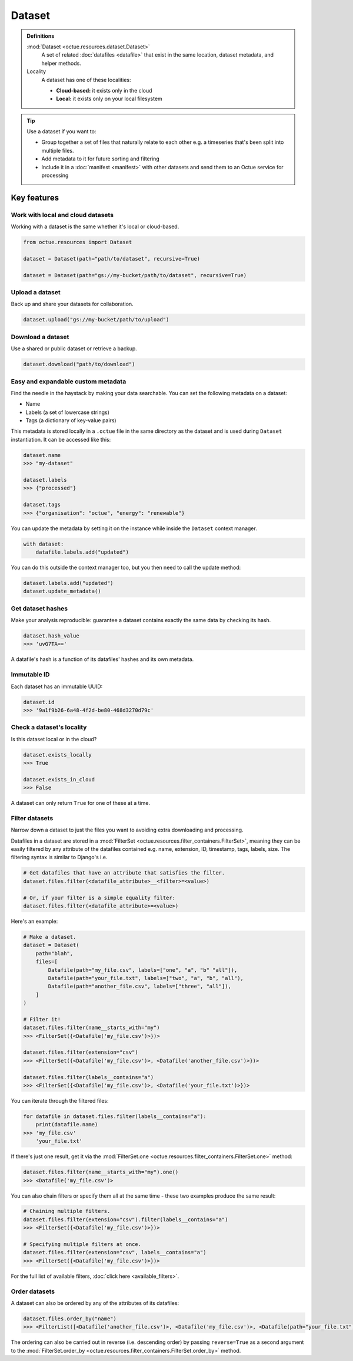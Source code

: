 .. _dataset:

=======
Dataset
=======

.. admonition:: Definitions

    :mod:`Dataset <octue.resources.dataset.Dataset>`
        A set of related :doc:`datafiles <datafile>` that exist in the same location, dataset metadata, and helper
        methods.

    Locality
        A dataset has one of these localities:

        - **Cloud-based:** it exists only in the cloud
        - **Local:** it exists only on your local filesystem

.. tip::

    Use a dataset if you want to:

    - Group together a set of files that naturally relate to each other e.g. a timeseries that's been split into
      multiple files.
    - Add metadata to it for future sorting and filtering
    - Include it in a :doc:`manifest <manifest>` with other datasets and send them to an Octue service for processing


Key features
============

Work with local and cloud datasets
----------------------------------
Working with a dataset is the same whether it's local or cloud-based.

.. code-block:: python

    from octue.resources import Dataset

    dataset = Dataset(path="path/to/dataset", recursive=True)

    dataset = Dataset(path="gs://my-bucket/path/to/dataset", recursive=True)


Upload a dataset
----------------
Back up and share your datasets for collaboration.

.. code-block:: python

    dataset.upload("gs://my-bucket/path/to/upload")


Download a dataset
------------------
Use a shared or public dataset or retrieve a backup.

.. code-block:: python

    dataset.download("path/to/download")


Easy and expandable custom metadata
-----------------------------------
Find the needle in the haystack by making your data searchable. You can set the following metadata on a dataset:

- Name
- Labels (a set of lowercase strings)
- Tags (a dictionary of key-value pairs)

This metadata is stored locally in a ``.octue`` file in the same directory as the dataset and is used during
``Dataset`` instantiation. It can be accessed like this:

.. code-block:: python

    dataset.name
    >>> "my-dataset"

    dataset.labels
    >>> {"processed"}

    dataset.tags
    >>> {"organisation": "octue", "energy": "renewable"}

You can update the metadata by setting it on the instance while inside the ``Dataset`` context manager.

.. code-block:: python

    with dataset:
        datafile.labels.add("updated")

You can do this outside the context manager too, but you then need to call the update method:

.. code-block:: python

    dataset.labels.add("updated")
    dataset.update_metadata()


Get dataset hashes
------------------
Make your analysis reproducible: guarantee a dataset contains exactly the same data by checking its hash.

.. code-block:: python

    dataset.hash_value
    >>> 'uvG7TA=='

A datafile's hash is a function of its datafiles' hashes and its own metadata.


Immutable ID
------------
Each dataset has an immutable UUID:

.. code-block:: python

    dataset.id
    >>> '9a1f9b26-6a48-4f2d-be80-468d3270d79c'


Check a dataset's locality
---------------------------
Is this dataset local or in the cloud?

.. code-block:: python

    dataset.exists_locally
    >>> True

    dataset.exists_in_cloud
    >>> False

A dataset can only return ``True`` for one of these at a time.


Filter datasets
---------------
Narrow down a dataset to just the files you want to avoiding extra downloading and processing.

Datafiles in a dataset are stored in a :mod:`FilterSet <octue.resources.filter_containers.FilterSet>`, meaning they
can be easily filtered by any attribute of the datafiles contained e.g. name, extension, ID, timestamp, tags, labels,
size. The filtering syntax is similar to Django's i.e.

.. code-block:: shell

    # Get datafiles that have an attribute that satisfies the filter.
    dataset.files.filter(<datafile_attribute>__<filter>=<value>)

    # Or, if your filter is a simple equality filter:
    dataset.files.filter(<datafile_attribute>=<value>)

Here's an example:

.. code-block:: python

    # Make a dataset.
    dataset = Dataset(
        path="blah",
        files=[
            Datafile(path="my_file.csv", labels=["one", "a", "b" "all"]),
            Datafile(path="your_file.txt", labels=["two", "a", "b", "all"),
            Datafile(path="another_file.csv", labels=["three", "all"]),
        ]
    )

    # Filter it!
    dataset.files.filter(name__starts_with="my")
    >>> <FilterSet({<Datafile('my_file.csv')>})>

    dataset.files.filter(extension="csv")
    >>> <FilterSet({<Datafile('my_file.csv')>, <Datafile('another_file.csv')>})>

    dataset.files.filter(labels__contains="a")
    >>> <FilterSet({<Datafile('my_file.csv')>, <Datafile('your_file.txt')>})>

You can iterate through the filtered files:

.. code-block:: python

    for datafile in dataset.files.filter(labels__contains="a"):
        print(datafile.name)
    >>> 'my_file.csv'
        'your_file.txt'

If there's just one result, get it via the :mod:`FilterSet.one <octue.resources.filter_containers.FilterSet.one>` method:

.. code-block:: python

    dataset.files.filter(name__starts_with="my").one()
    >>> <Datafile('my_file.csv')>

You can also chain filters or specify them all at the same time - these two examples produce the same result:

.. code-block:: python

    # Chaining multiple filters.
    dataset.files.filter(extension="csv").filter(labels__contains="a")
    >>> <FilterSet({<Datafile('my_file.csv')>})>

    # Specifying multiple filters at once.
    dataset.files.filter(extension="csv", labels__contains="a")
    >>> <FilterSet({<Datafile('my_file.csv')>})>

For the full list of available filters, :doc:`click here <available_filters>`.


Order datasets
--------------
A dataset can also be ordered by any of the attributes of its datafiles:

.. code-block:: python

    dataset.files.order_by("name")
    >>> <FilterList([<Datafile('another_file.csv')>, <Datafile('my_file.csv')>, <Datafile(path="your_file.txt")>])>

The ordering can also be carried out in reverse (i.e. descending order) by passing ``reverse=True`` as a second argument
to the :mod:`FilterSet.order_by <octue.resources.filter_containers.FilterSet.order_by>` method.
